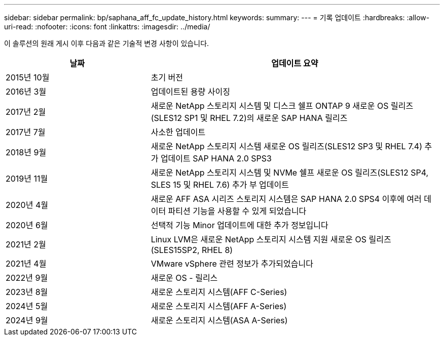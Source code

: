 ---
sidebar: sidebar 
permalink: bp/saphana_aff_fc_update_history.html 
keywords:  
summary:  
---
= 기록 업데이트
:hardbreaks:
:allow-uri-read: 
:nofooter: 
:icons: font
:linkattrs: 
:imagesdir: ../media/


[role="lead"]
이 솔루션의 원래 게시 이후 다음과 같은 기술적 변경 사항이 있습니다.

[cols="25,50"]
|===
| 날짜 | 업데이트 요약 


| 2015년 10월 | 초기 버전 


| 2016년 3월 | 업데이트된 용량 사이징 


| 2017년 2월 | 새로운 NetApp 스토리지 시스템 및 디스크 쉘프 ONTAP 9 새로운 OS 릴리즈(SLES12 SP1 및 RHEL 7.2)의 새로운 SAP HANA 릴리즈 


| 2017년 7월 | 사소한 업데이트 


| 2018년 9월 | 새로운 NetApp 스토리지 시스템 새로운 OS 릴리즈(SLES12 SP3 및 RHEL 7.4) 추가 업데이트 SAP HANA 2.0 SPS3 


| 2019년 11월 | 새로운 NetApp 스토리지 시스템 및 NVMe 쉘프 새로운 OS 릴리즈(SLES12 SP4, SLES 15 및 RHEL 7.6) 추가 부 업데이트 


| 2020년 4월 | 새로운 AFF ASA 시리즈 스토리지 시스템은 SAP HANA 2.0 SPS4 이후에 여러 데이터 파티션 기능을 사용할 수 있게 되었습니다 


| 2020년 6월 | 선택적 기능 Minor 업데이트에 대한 추가 정보입니다 


| 2021년 2월 | Linux LVM은 새로운 NetApp 스토리지 시스템 지원 새로운 OS 릴리즈(SLES15SP2, RHEL 8) 


| 2021년 4월 | VMware vSphere 관련 정보가 추가되었습니다 


| 2022년 9월 | 새로운 OS - 릴리스 


| 2023년 8월 | 새로운 스토리지 시스템(AFF C-Series) 


| 2024년 5월 | 새로운 스토리지 시스템(AFF A-Series) 


| 2024년 9월 | 새로운 스토리지 시스템(ASA A-Series) 
|===